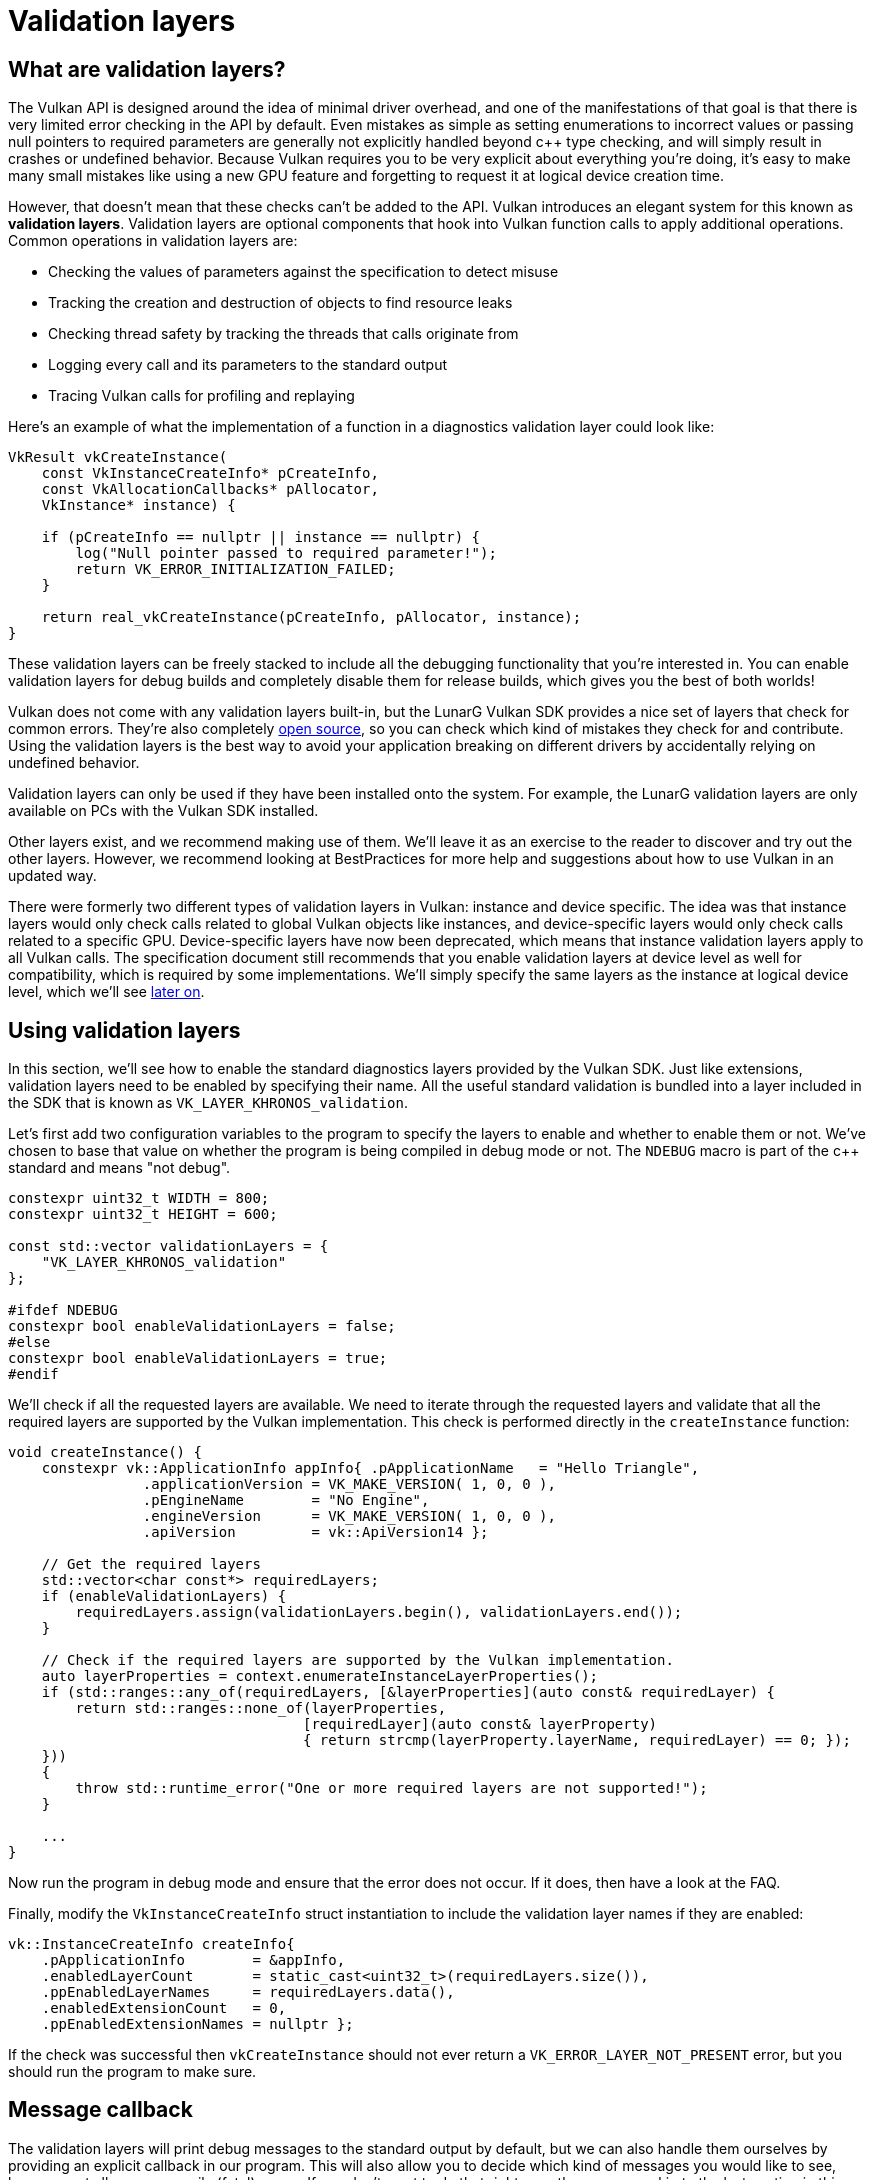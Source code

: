 :pp: {plus}{plus}

= Validation layers

== What are validation layers?

The Vulkan API is designed around the idea of minimal driver overhead, and one of
the manifestations of that goal is that there is very limited error checking in
the API by default. Even mistakes as simple as setting enumerations to incorrect
values or passing null pointers to required parameters are generally not
explicitly handled beyond c{pp} type checking, and will simply result in
crashes or undefined behavior.
Because Vulkan requires you to be very explicit about everything you're doing,
it's easy to make many small mistakes like using a new GPU feature and
forgetting to request it at logical device creation time.

However, that doesn't mean that these checks can't be added to the API. Vulkan
introduces an elegant system for this known as *validation layers*. Validation
layers are optional components that hook into Vulkan function calls to apply
additional operations. Common operations in validation layers are:

* Checking the values of parameters against the specification to detect misuse
* Tracking the creation and destruction of objects to find resource leaks
* Checking thread safety by tracking the threads that calls originate from
* Logging every call and its parameters to the standard output
* Tracing Vulkan calls for profiling and replaying

Here's an example of what the implementation of a function in a diagnostics
validation layer could look like:

[,c++]
----
VkResult vkCreateInstance(
    const VkInstanceCreateInfo* pCreateInfo,
    const VkAllocationCallbacks* pAllocator,
    VkInstance* instance) {

    if (pCreateInfo == nullptr || instance == nullptr) {
        log("Null pointer passed to required parameter!");
        return VK_ERROR_INITIALIZATION_FAILED;
    }

    return real_vkCreateInstance(pCreateInfo, pAllocator, instance);
}
----

These validation layers can be freely stacked to include all the debugging
functionality that you're interested in. You can enable validation layers
for debug builds and completely disable them for release builds, which gives you
the best of both worlds!

Vulkan does not come with any validation layers built-in, but the LunarG Vulkan
SDK provides a nice set of layers that check for common errors. They're also
completely https://github.com/KhronosGroup/Vulkan-ValidationLayers[open source],
so you can check which kind of mistakes they check for and contribute. Using the
validation layers is the best way to avoid your application breaking on
different drivers by accidentally relying on undefined behavior.

Validation layers can only be used if they have been installed onto the system.
For example, the LunarG validation layers are only available on PCs with the
Vulkan SDK installed.

Other layers exist, and we recommend making use of them. We'll
leave it as an exercise to the reader to discover and try out the other
layers.  However, we recommend looking at BestPractices for more help and
suggestions about how to use Vulkan in an updated way.

There were formerly two different types of validation layers in Vulkan: instance
and device specific. The idea was that instance layers would only check
calls related to global Vulkan objects like instances, and device-specific layers
would only check calls related to a specific GPU. Device-specific layers have now been
deprecated, which means that instance validation layers apply to all Vulkan
calls. The specification document still recommends that you enable validation
layers at device level as well for compatibility, which is required by some
implementations. We'll simply specify the same layers as the instance at logical
device level, which we'll see
xref:./04_Logical_device_and_queues.adoc[later on].

== Using validation layers

In this section, we'll see how to enable the standard diagnostics layers provided
by the Vulkan SDK. Just like extensions, validation layers need to be enabled by
specifying their name. All the useful standard validation is bundled into a
layer included in the SDK that is known as `VK_LAYER_KHRONOS_validation`.

Let's first add two configuration variables to the program to specify the layers
to enable and whether to enable them or not. We've chosen to base that value on
whether the program is being compiled in debug mode or not. The `NDEBUG` macro
is part of the c{pp} standard and means "not debug".

[,c++]
----
constexpr uint32_t WIDTH = 800;
constexpr uint32_t HEIGHT = 600;

const std::vector validationLayers = {
    "VK_LAYER_KHRONOS_validation"
};

#ifdef NDEBUG
constexpr bool enableValidationLayers = false;
#else
constexpr bool enableValidationLayers = true;
#endif
----

We'll check if all the requested layers are available. We need to iterate
through the requested layers and validate that all the required layers are
supported by the Vulkan implementation. This check is performed directly in the
`createInstance` function:

[,c++]
----
void createInstance() {
    constexpr vk::ApplicationInfo appInfo{ .pApplicationName   = "Hello Triangle",
                .applicationVersion = VK_MAKE_VERSION( 1, 0, 0 ),
                .pEngineName        = "No Engine",
                .engineVersion      = VK_MAKE_VERSION( 1, 0, 0 ),
                .apiVersion         = vk::ApiVersion14 };

    // Get the required layers
    std::vector<char const*> requiredLayers;
    if (enableValidationLayers) {
        requiredLayers.assign(validationLayers.begin(), validationLayers.end());
    }

    // Check if the required layers are supported by the Vulkan implementation.
    auto layerProperties = context.enumerateInstanceLayerProperties();
    if (std::ranges::any_of(requiredLayers, [&layerProperties](auto const& requiredLayer) {
        return std::ranges::none_of(layerProperties,
                                   [requiredLayer](auto const& layerProperty)
                                   { return strcmp(layerProperty.layerName, requiredLayer) == 0; });
    }))
    {
        throw std::runtime_error("One or more required layers are not supported!");
    }

    ...
}
----

Now run the program in debug mode and ensure that the error does not occur. If
it does, then have a look at the FAQ.

Finally, modify the `VkInstanceCreateInfo` struct instantiation to include the
validation layer names if they are enabled:

[,c++]
----
vk::InstanceCreateInfo createInfo{
    .pApplicationInfo        = &appInfo,
    .enabledLayerCount       = static_cast<uint32_t>(requiredLayers.size()),
    .ppEnabledLayerNames     = requiredLayers.data(),
    .enabledExtensionCount   = 0,
    .ppEnabledExtensionNames = nullptr };
----

If the check was successful then `vkCreateInstance` should not ever return a
`VK_ERROR_LAYER_NOT_PRESENT` error, but you should run the program to make sure.

== Message callback

The validation layers will print debug messages to the standard output by
default, but we can also handle them ourselves by providing an explicit
callback in our program. This will also allow you to decide which kind of
messages you would like to see, because not all are necessarily (fatal)
errors. If you don't want to do that right now, then you may skip to the
last section in this chapter.

To set up a callback in the program to handle messages and the associated
details, we have to set up a debug messenger with a callback using the
`VK_EXT_debug_utils` extension.

We'll first create a `getRequiredExtensions` function that will return the
required list of extensions based on whether validation layers are enabled or
not:

[,c++]
----
std::vector<const char*> getRequiredExtensions() {
    uint32_t glfwExtensionCount = 0;
    auto glfwExtensions = glfwGetRequiredInstanceExtensions(&glfwExtensionCount);

    std::vector extensions(glfwExtensions, glfwExtensions + glfwExtensionCount);
    if (enableValidationLayers) {
        extensions.push_back(vk::EXTDebugUtilsExtensionName );
    }

    return extensions;
}
----

The extensions specified by GLFW are always required, as we're working with
the GLFW dependency for windowing, but the debug messenger extension is
conditionally added. Note that We've used the
`VK_EXT_DEBUG_UTILS_EXTENSION_NAME` macro here which is equal to the literal
string "VK_EXT_debug_utils". Using this macro lets you avoid typos.

We can now use this function in `createInstance`:

[,c++]
----
auto extensions = getRequiredExtensions();
vk::InstanceCreateInfo createInfo({}, &appInfo, enabledLayers, extensions);
----

Run the program to make sure you don't receive a
`VK_ERROR_EXTENSION_NOT_PRESENT` error. We don't really need to check for the
existence of this extension because it should be implied by the availability of
the validation layers.

Now let's see what a debug callback function looks like. Add a new static member
function called `debugCallback` with the `PFN_vkDebugUtilsMessengerCallbackEXT`
prototype. The `VKAPI_ATTR` and `VKAPI_CALL` ensure that the function has the
right signature for Vulkan to call it.

[,c++]
----
static VKAPI_ATTR vk::Bool32 VKAPI_CALL debugCallback(vk::DebugUtilsMessageSeverityFlagBitsEXT severity, vk::DebugUtilsMessageTypeFlagsEXT type, const vk::DebugUtilsMessengerCallbackDataEXT* pCallbackData, void*) {
    std::cerr << "validation layer: type " << to_string(type) << " msg: " << pCallbackData->pMessage << std::endl;

    return vk::False;
}
----

The first parameter specifies the severity of the message, which is one of
the following flags:

* `VK_DEBUG_UTILS_MESSAGE_SEVERITY_VERBOSE_BIT_EXT`: Diagnostic message
* `VK_DEBUG_UTILS_MESSAGE_SEVERITY_INFO_BIT_EXT`: Informational message
  like the creation of a resource
* `VK_DEBUG_UTILS_MESSAGE_SEVERITY_WARNING_BIT_EXT`: Message about behavior
  that is not necessarily an error, but very likely a bug in your application
* `VK_DEBUG_UTILS_MESSAGE_SEVERITY_ERROR_BIT_EXT`: Message about behavior
  that is invalid and may cause crashes

The values of this enumeration are set up in such a way that you can use a
comparison operation to check if a message is equal or worse compared to
some level of severity, for example:

[,c++]
----
if (messageSeverity >= vk::DebugUtilsMessageSeverityFlagBitsEXT::eWarning) {
    // Message is important enough to show
}
----

The `messageType` parameter can have the following values:

* `VK_DEBUG_UTILS_MESSAGE_TYPE_GENERAL_BIT_EXT`: Some event has happened that is unrelated to the specification or performance
* `VK_DEBUG_UTILS_MESSAGE_TYPE_VALIDATION_BIT_EXT`: Something has happened that violates the specification or indicates a possible mistake
* `VK_DEBUG_UTILS_MESSAGE_TYPE_PERFORMANCE_BIT_EXT`: Potential non-optimal use of Vulkan

The `pCallbackData` parameter refers to a `VkDebugUtilsMessengerCallbackDataEXT` struct containing the details of the message itself, with the most important members being:

* `pMessage`: The debug message as a null-terminated string
* `pObjects`: Array of Vulkan object handles related to the message
* `objectCount`: Number of objects in the array

Finally, the `pUserData` parameter contains a pointer specified during the
setup of the callback and allows you to pass your own data to it.

The callback returns a boolean that indicates if the Vulkan call that triggered
the validation layer message should be aborted. If the callback returns true,
then the call is aborted with the `VK_ERROR_VALIDATION_FAILED_EXT` error. This
is normally only used to test the validation layers themselves, so you should
always return `VK_FALSE`.

All that remains now is telling Vulkan about the callback function. Such a
callback is part of a *debug messenger,* and you can have as many of them as
you want. Add a class member for this handle right under `instance`:

[,c++]
----
vk::raii::DebugUtilsMessengerEXT debugMessenger = nullptr;
----

Now add a function `setupDebugMessenger` to be called from `initVulkan` right
after `createInstance`:

[,c++]
----
void initVulkan() {
    createInstance();
    setupDebugMessenger();
}

void setupDebugMessenger() {
    if (!enableValidationLayers) return;

}
----

We'll need to fill in a structure with details about the messenger and its callback:

[,c++]
----
vk::DebugUtilsMessageSeverityFlagsEXT severityFlags( vk::DebugUtilsMessageSeverityFlagBitsEXT::eVerbose | vk::DebugUtilsMessageSeverityFlagBitsEXT::eWarning | vk::DebugUtilsMessageSeverityFlagBitsEXT::eError );
vk::DebugUtilsMessageTypeFlagsEXT    messageTypeFlags( vk::DebugUtilsMessageTypeFlagBitsEXT::eGeneral | vk::DebugUtilsMessageTypeFlagBitsEXT::ePerformance | vk::DebugUtilsMessageTypeFlagBitsEXT::eValidation );
vk::DebugUtilsMessengerCreateInfoEXT debugUtilsMessengerCreateInfoEXT{
    .messageSeverity = severityFlags,
    .messageType = messageTypeFlags,
    .pfnUserCallback = &debugCallback
    };
debugMessenger = instance.createDebugUtilsMessengerEXT(debugUtilsMessengerCreateInfoEXT);
----

The `messageSeverity` field allows you to specify all the types of
severities you would like your callback to be called for. We've specified
all types except for `VK_DEBUG_UTILS_MESSAGE_SEVERITY_INFO_BIT_EXT` here to
receive notifications about possible problems while leaving out verbose
general debug info.

Similarly, the `messageType` field lets you filter which types of messages
your callback is notified about. We've simply enabled all types here. You
can always disable some if they're not useful to you.

Finally, the `pfnUserCallback` field specifies the pointer to the callback
function. You can optionally pass a pointer to the `pUserData` field which
will be passed along to the callback function via the `pUserData` parameter.
You could use this to pass a pointer to the `HelloTriangleApplication`
class, for example.

Note that there are many more ways to configure validation layer messages
and debug callbacks, but this is a good setup to get started with for this
tutorial. See the https://www.khronos.org/registry/vulkan/specs/1.3-extensions/html/chap50.html#VK_EXT_debug_utils[extension specification]
for more info about the possibilities.

We can now re-use this in the `createInstance` function:

[,c++]
----
void createInstance() {
    constexpr vk::ApplicationInfo appInfo{ .pApplicationName   = "Hello Triangle",
                .applicationVersion = VK_MAKE_VERSION( 1, 0, 0 ),
                .pEngineName        = "No Engine",
                .engineVersion      = VK_MAKE_VERSION( 1, 0, 0 ),
                .apiVersion         = vk::ApiVersion14 };

    // Get the required layers
    std::vector<char const*> requiredLayers;
    if (enableValidationLayers) {
        requiredLayers.assign(validationLayers.begin(), validationLayers.end());
    }

    // Check if the required layers are supported by the Vulkan implementation.
    auto layerProperties = context.enumerateInstanceLayerProperties();
    if (std::ranges::any_of(requiredLayers, [&layerProperties](auto const& requiredLayer) {
        return std::ranges::none_of(layerProperties,
                                   [requiredLayer](auto const& layerProperty)
                                   { return strcmp(layerProperty.layerName, requiredLayer) == 0; });
    }))
    {
        throw std::runtime_error("One or more required layers are not supported!");
    }

    // Get the required extensions.
    auto requiredExtensions = getRequiredExtensions();

    // Check if the required extensions are supported by the Vulkan implementation.
    auto extensionProperties = context.enumerateInstanceExtensionProperties();
    for (auto const & requiredExtension : requiredExtensions)
    {
        if (std::ranges::none_of(extensionProperties,
                                 [requiredExtension](auto const& extensionProperty)
                                 { return strcmp(extensionProperty.extensionName, requiredExtension) == 0; }))
        {
            throw std::runtime_error("Required extension not supported: " + std::string(requiredExtension));
        }
    }

    vk::InstanceCreateInfo createInfo{
        .pApplicationInfo        = &appInfo,
        .enabledLayerCount       = static_cast<uint32_t>(requiredLayers.size()),
        .ppEnabledLayerNames     = requiredLayers.data(),
        .enabledExtensionCount   = static_cast<uint32_t>(requiredExtensions.size()),
        .ppEnabledExtensionNames = requiredExtensions.data() };
    instance = vk::raii::Instance(context, createInfo);
}
----

== Configuration

There are a lot more settings for the behavior of validation layers than just
the flags specified in the `VkDebugUtilsMessengerCreateInfoEXT` struct. Browse
to the Vulkan SDK and go to the `Config` directory. There you will find a
`vk_layer_settings.txt` file that explains how to configure the layers.

To configure the layer settings for your own application, copy the file to the
`Debug` and `Release` directories of your project and follow the instructions to
set the desired behavior. However, for the remainder of this tutorial, We will
assume that you're using the default settings.

Throughout this tutorial, we will be making a couple of intentional mistakes
to show you how helpful the validation layers are with catching them and to teach you
how important it is to know exactly what you're doing with Vulkan. Now it's time
to look at xref:./03_Physical_devices_and_queue_families.adoc[Vulkan devices in the system].

link:/attachments/02_validation_layers.cpp[C{pp} code]
